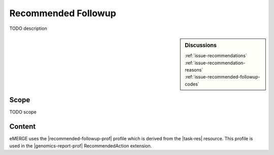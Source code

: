 .. _recommended_followup:

Recommended Followup
====================
TODO description

.. sidebar:: Discussions

   | :ref:`issue-recommendations`
   | :ref:`issue-recommendation-reasons`
   | :ref:`issue-recommended-followup-codes`

Scope
^^^^^
TODO scope

Content
^^^^^^^
eMERGE uses the |recommended-followup-prof| profile which is derived from the |task-res| resource.
This profile is used in the |genomics-report-prof| RecommendedAction extension.

.. excel-table::
   :file: ../_files/emerge-fhir-resources-definitions.xlsx
   :transforms: ../_files/transformation-mappings.json
   :sheet: RecommendedFollowup
   :overflow: false
   :row_header: false
   :col_header: false
   :colwidths: [20, 20, 20, 70, 50, 130, 375]
   :selection: A1:G15
